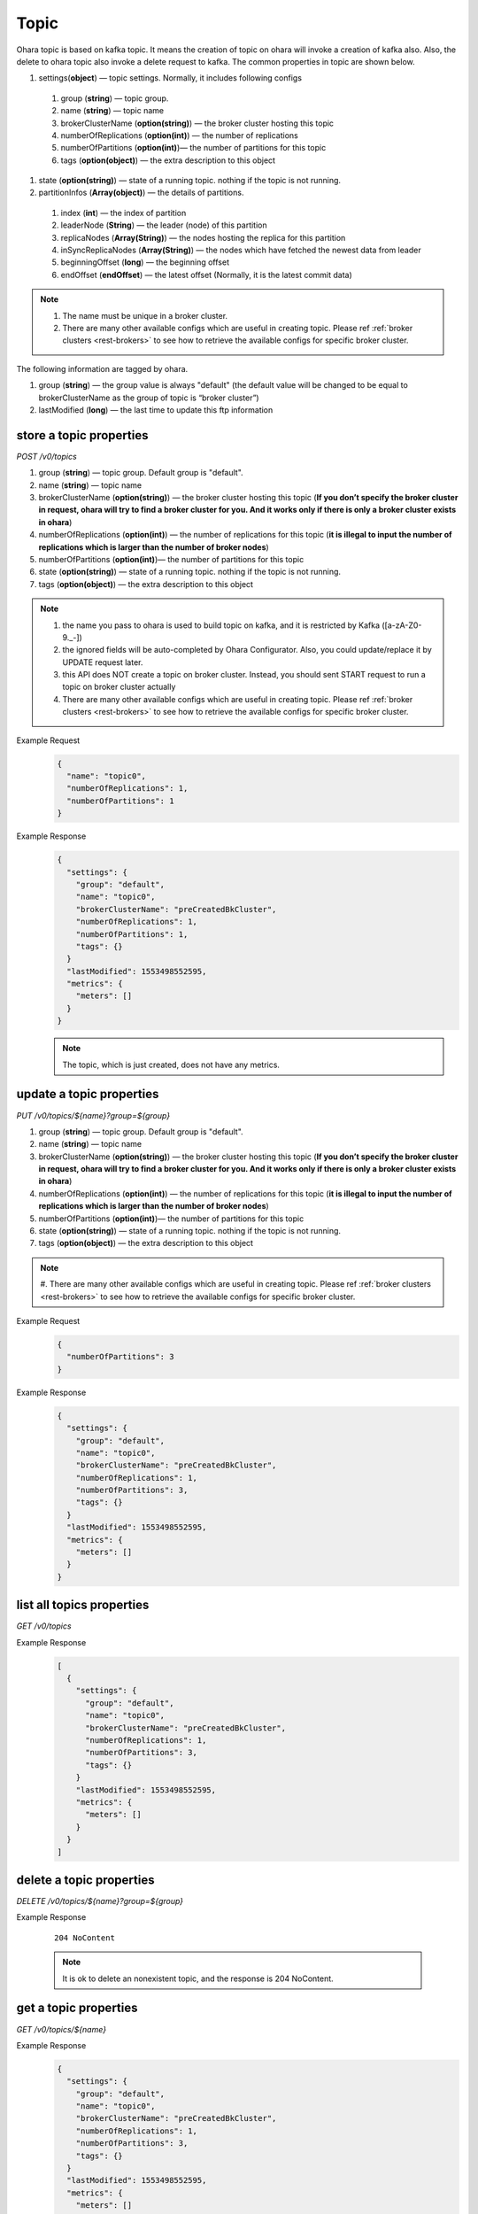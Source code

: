 ..
.. Copyright 2019 is-land
..
.. Licensed under the Apache License, Version 2.0 (the "License");
.. you may not use this file except in compliance with the License.
.. You may obtain a copy of the License at
..
..     http://www.apache.org/licenses/LICENSE-2.0
..
.. Unless required by applicable law or agreed to in writing, software
.. distributed under the License is distributed on an "AS IS" BASIS,
.. WITHOUT WARRANTIES OR CONDITIONS OF ANY KIND, either express or implied.
.. See the License for the specific language governing permissions and
.. limitations under the License.
..

.. _rest-topics:

Topic
=====

Ohara topic is based on kafka topic. It means the creation of topic on
ohara will invoke a creation of kafka also. Also, the delete to ohara
topic also invoke a delete request to kafka. The common properties in
topic are shown below.

#. settings(**object**) — topic settings. Normally, it includes following configs

  #. group (**string**) — topic group.
  #. name (**string**) — topic name
  #. brokerClusterName (**option(string)**) — the broker cluster hosting this topic
  #. numberOfReplications (**option(int)**) — the number of replications
  #. numberOfPartitions (**option(int)**)— the number of partitions for this topic
  #. tags (**option(object)**) — the extra description to this object

#. state (**option(string)**) — state of a running topic. nothing if the topic is not running.
#. partitionInfos (**Array(object)**) — the details of partitions.

  #. index (**int**) — the index of partition
  #. leaderNode (**String**) — the leader (node) of this partition
  #. replicaNodes (**Array(String)**) — the nodes hosting the replica for this partition
  #. inSyncReplicaNodes (**Array(String)**) — the nodes which have fetched the newest data from leader
  #. beginningOffset (**long**) — the beginning offset
  #. endOffset (**endOffset**) — the latest offset (Normally, it is the latest commit data)


.. note::
  #. The name must be unique in a broker cluster.
  #. There are many other available configs which are useful in creating topic. Please ref :ref:`broker clusters <rest-brokers>` to see how to retrieve the available configs for specific broker cluster.


The following information are tagged by ohara.

#. group (**string**) — the group value is always "default" (the default
   value will be changed to be equal to brokerClusterName as the group
   of topic is “broker cluster”)
#. lastModified (**long**) — the last time to update this ftp
   information


store a topic properties
------------------------

*POST /v0/topics*

#. group (**string**) — topic group. Default group is "default".
#. name (**string**) — topic name
#. brokerClusterName (**option(string)**) — the broker cluster hosting
   this topic (**If you don’t specify the broker cluster in request,
   ohara will try to find a broker cluster for you. And it works only if
   there is only a broker cluster exists in ohara**)
#. numberOfReplications (**option(int)**) — the number of replications
   for this topic (**it is illegal to input the number of replications
   which is larger than the number of broker nodes**)
#. numberOfPartitions (**option(int)**)— the number of partitions for
   this topic
#. state (**option(string)**) — state of a running topic. nothing if the topic is not running.
#. tags (**option(object)**) — the extra description to this
   object

.. note::
  #. the name you pass to ohara is used to build topic on kafka, and it is restricted by Kafka ([a-zA-Z0-9\._\-])
  #. the ignored fields will be auto-completed by Ohara Configurator. Also, you could update/replace it by UPDATE request later.
  #. this API does NOT create a topic on broker cluster. Instead, you should sent START request to run a topic on broker cluster actually
  #. There are many other available configs which are useful in creating topic. Please ref :ref:`broker clusters <rest-brokers>` to see how to retrieve the available configs for specific broker cluster.

Example Request
  .. code-block:: json

     {
       "name": "topic0",
       "numberOfReplications": 1,
       "numberOfPartitions": 1
     }


Example Response
  .. code-block:: json

    {
      "settings": {
        "group": "default",
        "name": "topic0",
        "brokerClusterName": "preCreatedBkCluster",
        "numberOfReplications": 1,
        "numberOfPartitions": 1,
        "tags": {}
      }
      "lastModified": 1553498552595,
      "metrics": {
        "meters": []
      }
    }

  .. note::
     The topic, which is just created, does not have any metrics.


update a topic properties
-------------------------

*PUT /v0/topics/${name}?group=${group}*

#. group (**string**) — topic group. Default group is "default".
#. name (**string**) — topic name
#. brokerClusterName (**option(string)**) — the broker cluster hosting
   this topic (**If you don’t specify the broker cluster in request,
   ohara will try to find a broker cluster for you. And it works only if
   there is only a broker cluster exists in ohara**)
#. numberOfReplications (**option(int)**) — the number of replications
   for this topic (**it is illegal to input the number of replications
   which is larger than the number of broker nodes**)
#. numberOfPartitions (**option(int)**)— the number of partitions for
   this topic
#. state (**option(string)**) — state of a running topic. nothing if the topic is not running.
#. tags (**option(object)**) — the extra description to this
   object

.. note::
  #. There are many other available configs which are useful in creating topic. Please ref :ref:`broker clusters <rest-brokers>`
  to see how to retrieve the available configs for specific broker cluster.

Example Request
  .. code-block:: json

     {
       "numberOfPartitions": 3
     }


Example Response
  .. code-block:: json

    {
      "settings": {
        "group": "default",
        "name": "topic0",
        "brokerClusterName": "preCreatedBkCluster",
        "numberOfReplications": 1,
        "numberOfPartitions": 3,
        "tags": {}
      }
      "lastModified": 1553498552595,
      "metrics": {
        "meters": []
      }
    }


list all topics properties
--------------------------

*GET /v0/topics*

Example Response
  .. code-block:: json

    [
      {
        "settings": {
          "group": "default",
          "name": "topic0",
          "brokerClusterName": "preCreatedBkCluster",
          "numberOfReplications": 1,
          "numberOfPartitions": 3,
          "tags": {}
        }
        "lastModified": 1553498552595,
        "metrics": {
          "meters": []
        }
      }
    ]


delete a topic properties
-------------------------

*DELETE /v0/topics/${name}?group=${group}*

Example Response

  ::

     204 NoContent

  .. note::
    It is ok to delete an nonexistent topic, and the response is 204 NoContent.


.. _rest-topics-get:

get a topic properties
----------------------

*GET /v0/topics/${name}*

Example Response
  .. code-block:: json

    {
      "settings": {
        "group": "default",
        "name": "topic0",
        "brokerClusterName": "preCreatedBkCluster",
        "numberOfReplications": 1,
        "numberOfPartitions": 3,
        "tags": {}
      }
      "lastModified": 1553498552595,
      "metrics": {
        "meters": []
      }
    }


start a topic on remote broker cluster
--------------------------------------

*PUT /v0/topics/${name}/start*


Example Response
  ::

     202 Accepted

  .. note::
    You should use :ref:`Get Topic info <rest-topics-get>` to fetch up-to-date status

stop a topic from remote broker cluster
---------------------------------------

*PUT /v0/topics/${name}/stop*

.. note::
  the topic will lose all data after stopping.

Example Response
  ::

     202 Accepted

  .. note::
    You should use :ref:`Get Topic info <rest-topics-get>` to fetch up-to-date status
